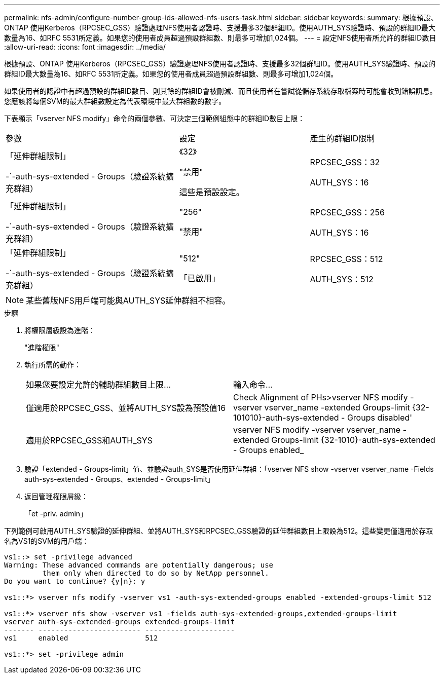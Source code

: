 ---
permalink: nfs-admin/configure-number-group-ids-allowed-nfs-users-task.html 
sidebar: sidebar 
keywords:  
summary: 根據預設、ONTAP 使用Kerberos（RPCSEC_GSS）驗證處理NFS使用者認證時、支援最多32個群組ID。使用AUTH_SYS驗證時、預設的群組ID最大數量為16、如RFC 5531所定義。如果您的使用者成員超過預設群組數、則最多可增加1,024個。 
---
= 設定NFS使用者所允許的群組ID數目
:allow-uri-read: 
:icons: font
:imagesdir: ../media/


[role="lead"]
根據預設、ONTAP 使用Kerberos（RPCSEC_GSS）驗證處理NFS使用者認證時、支援最多32個群組ID。使用AUTH_SYS驗證時、預設的群組ID最大數量為16、如RFC 5531所定義。如果您的使用者成員超過預設群組數、則最多可增加1,024個。

如果使用者的認證中有超過預設的群組ID數目、則其餘的群組ID會被刪減、而且使用者在嘗試從儲存系統存取檔案時可能會收到錯誤訊息。您應該將每個SVM的最大群組數設定為代表環境中最大群組數的數字。

下表顯示「vserver NFS modify」命令的兩個參數、可決定三個範例組態中的群組ID數目上限：

[cols="40,30,30"]
|===


| 參數 | 設定 | 產生的群組ID限制 


 a| 
「延伸群組限制」

-`-auth-sys-extended - Groups（驗證系統擴充群組）
 a| 
《32》

"禁用"

這些是預設設定。
 a| 
RPCSEC_GSS：32

AUTH_SYS：16



 a| 
「延伸群組限制」

-`-auth-sys-extended - Groups（驗證系統擴充群組）
 a| 
"256"

"禁用"
 a| 
RPCSEC_GSS：256

AUTH_SYS：16



 a| 
「延伸群組限制」

-`-auth-sys-extended - Groups（驗證系統擴充群組）
 a| 
"512"

「已啟用」
 a| 
RPCSEC_GSS：512

AUTH_SYS：512

|===
[NOTE]
====
某些舊版NFS用戶端可能與AUTH_SYS延伸群組不相容。

====
.步驟
. 將權限層級設為進階：
+
"進階權限"

. 執行所需的動作：
+
|===


| 如果您要設定允許的輔助群組數目上限... | 輸入命令... 


 a| 
僅適用於RPCSEC_GSS、並將AUTH_SYS設為預設值16
 a| 
Check Alignment of PHs>+vserver NFS modify -vserver vserver_name -extended Groups-limit {32-101010}-auth-sys-extended - Groups disabled+'



 a| 
適用於RPCSEC_GSS和AUTH_SYS
 a| 
+vserver NFS modify -vserver vserver_name -extended Groups-limit {32-1010}-auth-sys-extended - Groups enabled_+

|===
. 驗證「extended - Groups-limit」值、並驗證auth_SYS是否使用延伸群組：「vserver NFS show -vserver vserver_name -Fields auth-sys-extended - Groups、extended - Groups-limit」
. 返回管理權限層級：
+
「et -priv. admin」



下列範例可啟用AUTH_SYS驗證的延伸群組、並將AUTH_SYS和RPCSEC_GSS驗證的延伸群組數目上限設為512。這些變更僅適用於存取名為VS1的SVM的用戶端：

[listing]
----
vs1::> set -privilege advanced
Warning: These advanced commands are potentially dangerous; use
         them only when directed to do so by NetApp personnel.
Do you want to continue? {y|n}: y

vs1::*> vserver nfs modify -vserver vs1 -auth-sys-extended-groups enabled -extended-groups-limit 512

vs1::*> vserver nfs show -vserver vs1 -fields auth-sys-extended-groups,extended-groups-limit
vserver auth-sys-extended-groups extended-groups-limit
------- ------------------------ ---------------------
vs1     enabled                  512

vs1::*> set -privilege admin
----